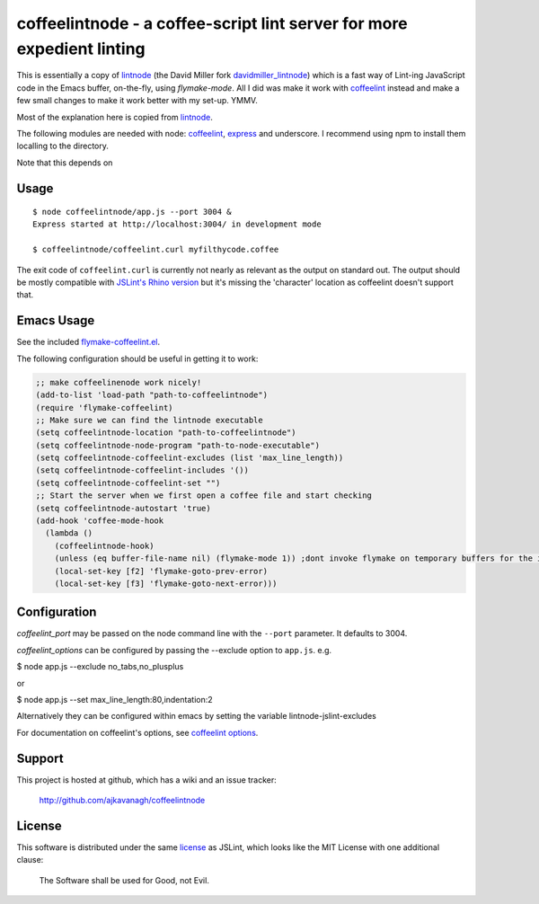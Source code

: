 coffeelintnode - a coffee-script lint server for more expedient linting
=======================================================================

This is essentially a copy of `lintnode`_ (the David Miller fork
`davidmiller_lintnode`_) which is a fast way of Lint-ing JavaScript
code in the Emacs buffer, on-the-fly, using `flymake-mode`.  All I did
was make it work with `coffeelint`_ instead and make a few small
changes to make it work better with my set-up. YMMV.

Most of the explanation here is copied from `lintnode`_.

The following modules are needed with node: `coffeelint`_, `express`_
and underscore.  I recommend using npm to install them localling to
the directory.

.. _lintnode: https://github.com/keturn/lintnode
.. _davidmiller_lintnode: https://github.com/davidmiller/lintnode
.. _coffeelint: https://github.com/clutchski/coffeelint
.. _flymake-mode: http://www.emacswiki.org/emacs/FlymakeJavaScript
.. _JSLint: http://www.jslint.com/
.. _node.js: http://nodejs.org/
.. _Express: http://expressjs.com/
.. _npm: http://npmjs.org/

Note that this depends on


Usage
-----

::

  $ node coffeelintnode/app.js --port 3004 &
  Express started at http://localhost:3004/ in development mode

  $ coffeelintnode/coffeelint.curl myfilthycode.coffee

The exit code of ``coffeelint.curl`` is currently not nearly as
relevant as the output on standard out.  The output should be mostly
compatible with `JSLint's Rhino version`__ but it's missing the
'character' location as coffeelint doesn't support that.

.. __: http://www.jslint.com/rhino/


Emacs Usage
-----------

See the included `flymake-coffeelint.el`__.

.. __: flymake-coffeelint.el

The following configuration should be useful in getting it to work:


.. code-block:: lisp

	;; make coffeelinenode work nicely!
	(add-to-list 'load-path "path-to-coffeelintnode")
	(require 'flymake-coffeelint)
	;; Make sure we can find the lintnode executable
	(setq coffeelintnode-location "path-to-coffeelintnode")
	(setq coffeelintnode-node-program "path-to-node-executable")
	(setq coffeelintnode-coffeelint-excludes (list 'max_line_length))
	(setq coffeelintnode-coffeelint-includes '())
	(setq coffeelintnode-coffeelint-set "")
	;; Start the server when we first open a coffee file and start checking
	(setq coffeelintnode-autostart 'true)
	(add-hook 'coffee-mode-hook
	  (lambda ()
	    (coffeelintnode-hook)
	    (unless (eq buffer-file-name nil) (flymake-mode 1)) ;dont invoke flymake on temporary buffers for the interpreter
	    (local-set-key [f2] 'flymake-goto-prev-error)
	    (local-set-key [f3] 'flymake-goto-next-error)))



Configuration
-------------

`coffeelint_port` may be passed on the node command line with the
``--port`` parameter.  It defaults to 3004.

`coffeelint_options` can be configured by passing the --exclude option to ``app.js``.
e.g.

$ node app.js --exclude no_tabs,no_plusplus

or

$ node app.js --set max_line_length:80,indentation:2

Alternatively they can be configured within emacs by setting the variable lintnode-jslint-excludes

For documentation on coffeelint's options, see `coffeelint
options`_.

.. _coffeelint options: http://www.coffeelint.org/#options


Support
-------

This project is hosted at github, which has a wiki and an issue tracker:

  http://github.com/ajkavanagh/coffeelintnode


License
-------

This software is distributed under the same license__ as JSLint, which
looks like the MIT License with one additional clause:

  The Software shall be used for Good, not Evil.

.. __: LICENSE
